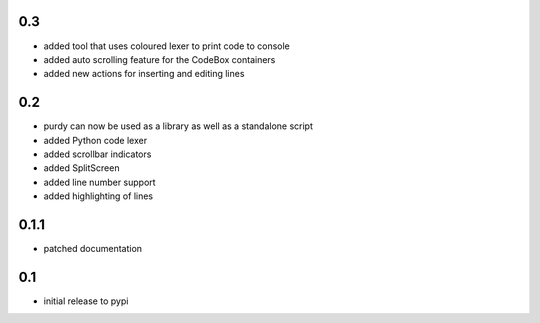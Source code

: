0.3
===

* added tool that uses coloured lexer to print code to console
* added auto scrolling feature for the CodeBox containers
* added new actions for inserting and editing lines

0.2
===

* purdy can now be used as a library as well as a standalone script
* added Python code lexer 
* added scrollbar indicators
* added SplitScreen
* added line number support
* added highlighting of lines


0.1.1
=====

* patched documentation

0.1
===

* initial release to pypi
